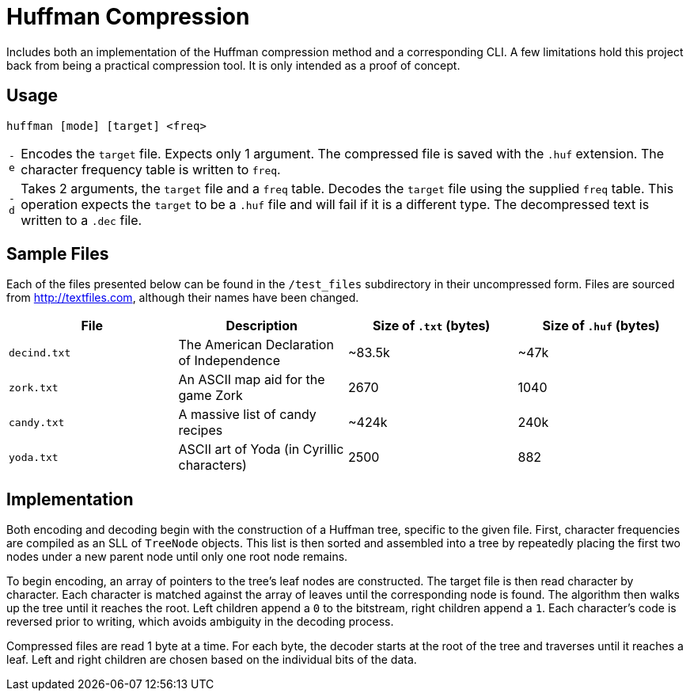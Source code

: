 = Huffman Compression

Includes both an implementation of the Huffman compression method and a corresponding CLI.
A few limitations hold this project back from being a practical compression tool.
It is only intended as a proof of concept.

== Usage

----
huffman [mode] [target] <freq>
----

[horizontal]
`-e` :: Encodes the `target` file.
Expects only 1 argument. 
The compressed file is saved with the `.huf` extension. 
The character frequency table is written to `freq`.
`-d` :: Takes 2 arguments, the `target` file and a `freq` table.
Decodes the `target` file using the supplied `freq` table.
This operation expects the `target` to be a `.huf` file and will fail if it is a different type. 
The decompressed text is written to a `.dec` file.

== Sample Files

Each of the files presented below can be found in the `/test_files` subdirectory in their uncompressed form.
Files are sourced from http://textfiles.com[], although their names have been changed.

[cols="1,1,^1,^1", options=header]
|===
|File |Description |Size of `.txt` (bytes) |Size of `.huf` (bytes)

|`decind.txt`
|The American Declaration of Independence
|~83.5k
|~47k

|`zork.txt`
|An ASCII map aid for the game Zork
|2670
|1040

|`candy.txt`
|A massive list of candy recipes
|~424k
|240k

|`yoda.txt`
|ASCII art of Yoda (in Cyrillic characters)
|2500
|882
|===

== Implementation

Both encoding and decoding begin with the construction of a Huffman tree, specific to the given file. 
First, character frequencies are compiled as an SLL of `TreeNode` objects. 
This list is then sorted and assembled into a tree by repeatedly placing the first two nodes under a new parent node until only one root node remains.

To begin encoding, an array of pointers to the tree's leaf nodes are constructed. 
The target file is then read character by character. 
Each character is matched against the array of leaves until the corresponding node is found. 
The algorithm then walks up the tree until it reaches the root. 
Left children append a `0` to the bitstream, right children append a `1`. 
Each character's code is reversed prior to writing, which avoids ambiguity in the decoding process.

Compressed files are read 1 byte at a time. 
For each byte, the decoder starts at the root of the tree and traverses until it reaches a leaf. 
Left and right children are chosen based on the individual bits of the data.